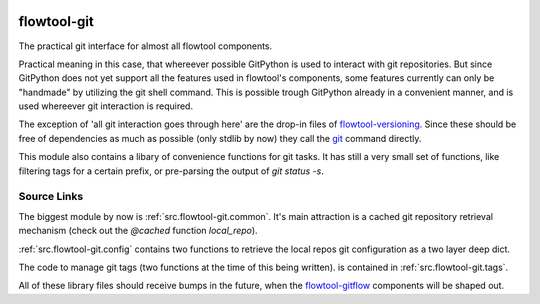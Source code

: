 .. image:: https://img.shields.io/pypi/pyversions/flowtool-git.svg
    :target: https://pypi.python.org/pypi/flowtool-git
    :alt: PyPI Python Versions

.. image:: https://img.shields.io/pypi/v/flowtool-git.svg
    :target: https://pypi.python.org/pypi/flowtool-git
    :alt: PyPI Latest Version

.. image:: https://img.shields.io/pypi/format/flowtool-git.svg
    :target: https://pypi.python.org/pypi/flowtool-git
    :alt: PyPI Distribution Format


.. _git: https://git-scm.com/
.. _flowtool-versioning: https://github.com/isnok/py-flowlib/tree/master/versioning
.. _flowtool-gitflow: https://github.com/isnok/py-flowlib/tree/master/gitflow


.. _flowtool-git-doc:

flowtool-git
============

The practical git interface for almost all flowtool components.

Practical meaning in this case, that whereever possible GitPython is used
to interact with git repositories. But since GitPython does not yet support
all the features used in flowtool's components, some features currently can
only be "handmade" by utilizing the git shell command. This is possible
trough GitPython already in a convenient manner, and is used whereever
git interaction is required.

The exception of 'all git interaction goes through here' are the drop-in
files of `flowtool-versioning`_.  Since these should be free of dependencies
as much as possible (only stdlib by now) they call the `git`_ command directly.

This module also contains a libary of convenience functions for git tasks.
It has still a very small set of functions, like filtering tags for a certain
prefix, or pre-parsing the output of `git status -s`.


Source Links
------------

The biggest module by now is :ref:`src.flowtool-git.common`.
It's main attraction is a cached git repository retrieval mechanism
(check out the `@cached` function `local_repo`).

:ref:`src.flowtool-git.config` contains two functions to retrieve the
local repos git configuration as a two layer deep dict.

The code to manage git tags
(two functions at the time of this being written).
is contained in :ref:`src.flowtool-git.tags`.

All of these library files should receive bumps in the future, when the
`flowtool-gitflow`_ components will be shaped out.



